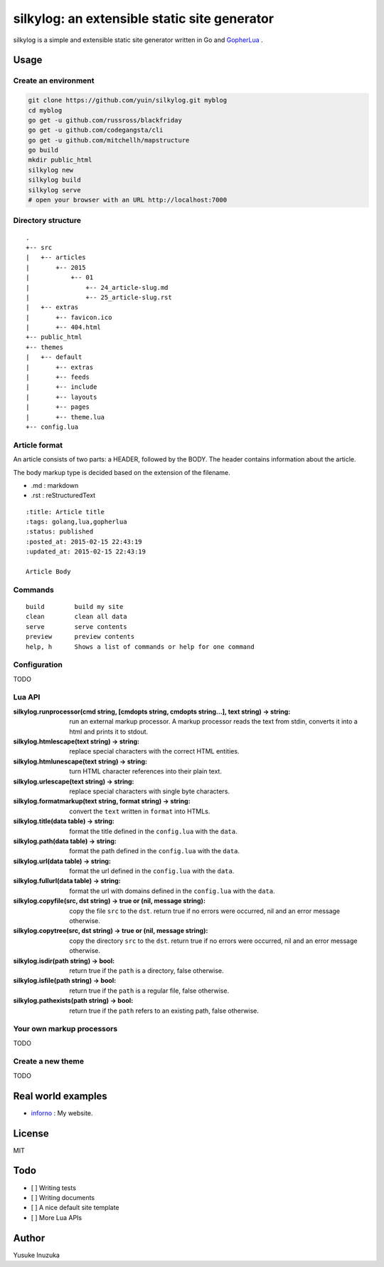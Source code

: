 ===============================================================================
silkylog: an extensible static site generator
===============================================================================

silkylog is a simple and extensible static site generator written in Go and `GopherLua <https://github.com/yuin/gopher-lua>`_ .

----------------------------------------------------------------
Usage
----------------------------------------------------------------
~~~~~~~~~~~~~~~~~~~~~~~~~~~~~~
Create an environment
~~~~~~~~~~~~~~~~~~~~~~~~~~~~~~

.. code-block:: bash
    
    git clone https://github.com/yuin/silkylog.git myblog
    cd myblog
    go get -u github.com/russross/blackfriday
    go get -u github.com/codegangsta/cli
    go get -u github.com/mitchellh/mapstructure
    go build
    mkdir public_html
    silkylog new
    silkylog build
    silkylog serve
    # open your browser with an URL http://localhost:7000

~~~~~~~~~~~~~~~~~~~~~~~~~~~~~~
Directory structure
~~~~~~~~~~~~~~~~~~~~~~~~~~~~~~

::

    .
    +-- src
    |   +-- articles
    |       +-- 2015
    |           +-- 01
    |               +-- 24_article-slug.md
    |               +-- 25_article-slug.rst
    |   +-- extras
    |       +-- favicon.ico
    |       +-- 404.html
    +-- public_html
    +-- themes
    |   +-- default
    |       +-- extras
    |       +-- feeds
    |       +-- include
    |       +-- layouts
    |       +-- pages
    |       +-- theme.lua
    +-- config.lua

~~~~~~~~~~~~~~~~~~~~~~~~~~~~~~
Article format
~~~~~~~~~~~~~~~~~~~~~~~~~~~~~~
An article consists of two parts: a HEADER, followed by the BODY. 
The header contains information about the article.

The body markup type is decided based on the extension of the filename.

- .md : markdown
- .rst : reStructuredText

::

    :title: Article title
    :tags: golang,lua,gopherlua
    :status: published
    :posted_at: 2015-02-15 22:43:19
    :updated_at: 2015-02-15 22:43:19
    
    Article Body


~~~~~~~~~~~~~~~~~~~~~~~~~~~~~~
Commands
~~~~~~~~~~~~~~~~~~~~~~~~~~~~~~

::

   build        build my site
   clean        clean all data
   serve        serve contents
   preview      preview contents
   help, h      Shows a list of commands or help for one command

~~~~~~~~~~~~~~~~~~~~~~~~~~~~~~
Configuration
~~~~~~~~~~~~~~~~~~~~~~~~~~~~~~
TODO

~~~~~~~~~~~~~~~~~~~~~~~~~~~~~~
Lua API
~~~~~~~~~~~~~~~~~~~~~~~~~~~~~~

:silkylog.runprocessor(cmd string, [cmdopts string, cmdopts string...], text string) -> string:
    run an external markup processor. A markup processor reads the text from stdin, converts it into a html and prints it to stdout.

:silkylog.htmlescape(text string) -> string:
    replace special characters with the correct HTML entities.

:silkylog.htmlunescape(text string) -> string:
    turn HTML character references into their plain text.
    
:silkylog.urlescape(text string) -> string:
    replace special characters with single byte characters.

:silkylog.formatmarkup(text string, format string) -> string:
    convert the ``text`` written in ``format`` into HTMLs.

:silkylog.title(data table) -> string:
    format the title defined in the ``config.lua`` with the ``data``.

:silkylog.path(data table) -> string:
    format the path defined in the ``config.lua`` with the ``data``.

:silkylog.url(data table) -> string:
    format the url defined in the ``config.lua`` with the ``data``.

:silkylog.fullurl(data table) -> string:
    format the url with domains defined in the ``config.lua`` with the ``data``.

:silkylog.copyfile(src, dst string) -> true or (nil, message string): 
    copy the file ``src`` to the ``dst``. return true if no errors were occurred, nil and an error message otherwise.

:silkylog.copytree(src, dst string) -> true or (nil, message string): 
    copy the directory ``src`` to the ``dst``. return true if no errors were occurred, nil and an error message otherwise.

:silkylog.isdir(path string) -> bool:
    return true if the ``path`` is a directory, false otherwise.

:silkylog.isfile(path string) -> bool:
    return true if the ``path`` is a regular file, false otherwise.

:silkylog.pathexists(path string) -> bool:
    return true if the ``path`` refers to an existing path, false otherwise.

~~~~~~~~~~~~~~~~~~~~~~~~~~~~~~
Your own markup processors
~~~~~~~~~~~~~~~~~~~~~~~~~~~~~~
TODO

~~~~~~~~~~~~~~~~~~~~~~~~~~~~~~
Create a new theme
~~~~~~~~~~~~~~~~~~~~~~~~~~~~~~
TODO

----------------------------------------------------------------
Real world examples
----------------------------------------------------------------
- `inforno <http://inforno.net>`_ : My website.

----------------------------------------------------------------
License
----------------------------------------------------------------
MIT

----------------------------------------------------------------
Todo
----------------------------------------------------------------

- [ ] Writing tests
- [ ] Writing documents
- [ ] A nice default site template
- [ ] More Lua APIs

----------------------------------------------------------------
Author
----------------------------------------------------------------
Yusuke Inuzuka

